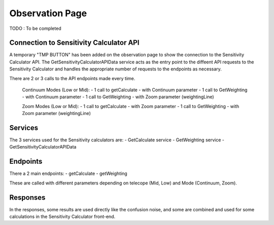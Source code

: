 Observation Page
====================

TODO : To be completed

Connection to Sensitivity Calculator API
-----------------------------------------
A temporary "TMP BUTTON" has been added on the observation page to show the connection to the Sensitivity Calculator API.
The GetSensitivityCalculatorAPIData service acts as the entry point to the diffeent API requests to the Sensitivity Calculator and handles 
the appropriate number of requests to the endpoints as necessary.

There are 2 or 3 calls to the API endpoints made every time.

    Continuum Modes (Low or Mid): 
    - 1 call to getCalculate - with Continuum parameter
    - 1 call to GetWeighting - with Continuum parameter
    - 1 call to GetWeighting - with Zoom parameter (weightingLine)

    Zoom Modes (Low or Mid): 
    - 1 call to getCalculate - with Zoom parameter
    - 1 call to GetWeighting - with Zoom parameter (weightingLine)

Services
--------------
The 3 services used for the Sensitivity calculators are:
- GetCalculate service
- GetWeighting service
- GetSensitivityCalculatorAPIData

Endpoints
---------------
There a 2 main endpoints: 
- getCalculate
- getWeighting

These are called with different parameters depending on telecope (Mid, Low) and Mode (Continuum, Zoom).

Responses
-----------------
In the responses, some results are used directly like the confusion noise, 
and some are combined and used for some calculations in the Sensitivity Calculator front-end.
